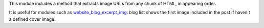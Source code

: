 This module includes a method that extracts image URLs from any chunk of HTML,
in appearing order.

It is useful for modules such as `website_blog_excerpt_img
<https://github.com/ACA/website/tree/9.0/website_blog_excerpt_img>`_: blog list shows the first
image included in the post if haven't a defined cover image.
